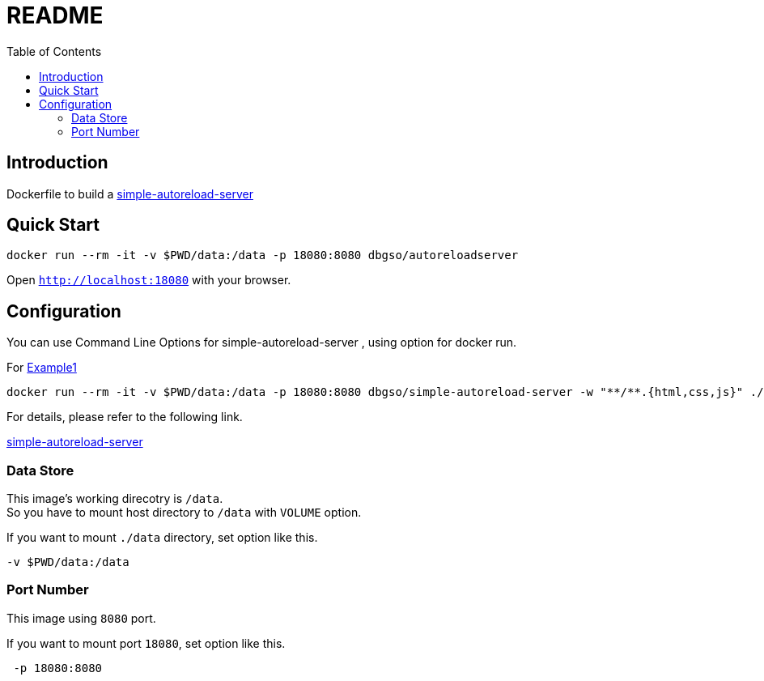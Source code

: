 :toc:
:nofooter:
:source-highlighter: coderay
:doctype: article

:sas: simple-autoreload-server
:links: link:https://www.npmjs.com/package/simple-autoreload-server[simple-autoreload-server]

= README


== Introduction

Dockerfile to build a {links}

== Quick Start

[source, bash]
----
docker run --rm -it -v $PWD/data:/data -p 18080:8080 dbgso/autoreloadserver
----

Open `http://localhost:18080` with your browser. +


== Configuration

You can use Command Line Options for {sas} , using option for docker run.

For link:https://www.npmjs.com/package/simple-autoreload-server#example-1[Example1]

[source, bash]
----
docker run --rm -it -v $PWD/data:/data -p 18080:8080 dbgso/simple-autoreload-server -w "**/**.{html,css,js}" ./site-files 8008
----

For details, please refer to the following link.

{links}

=== Data Store

This image's working direcotry is `/data`. +
So you have to mount host directory to `/data` with `VOLUME` option.


If you want to mount `./data` directory, set option like this.

[source, bash]
----
-v $PWD/data:/data
----

=== Port Number

This image using `8080` port.

If you want to mount port `18080`, set option like this.

[source, bash]
----
 -p 18080:8080
----
